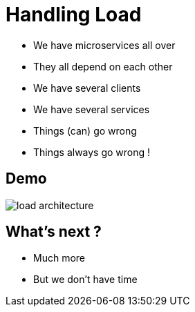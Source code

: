ifndef::imagesdir[:imagesdir: images]

= Handling Load

[%step]
* We have microservices all over
* They all depend on each other
* We have several clients
* We have several services
* Things (can) go wrong
* Things always go wrong !

== Demo

image::load-architecture.png[]

== What's next ?

[%step]
* Much more
* But we don't have time
